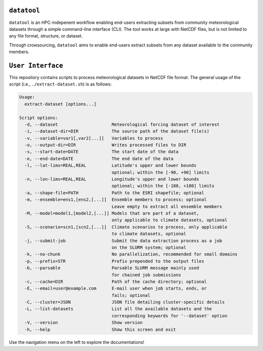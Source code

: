 .. datatool documentation master file, created by Kasra Keshavarz

``datatool``
============
``datatool`` is an HPC-indepenent workflow enabling end-users extracting
subsets from community meteorological datasets through a simple
command-line interface (CLI). The tool works at large with NetCDF files,
but is not limited to any file format, structure, or dataset.

Through crowsourcing, ``datatool`` aims to enable end-users extract subsets
from any dataset available to the community members.


``User Interface``
==================
This repository contains scripts to process meteorological datasets in NetCDF 
file format. The general usage of the script (i.e., ``./extract-dataset.sh``)
is as follows:

.. code-block:: console

   Usage:
     extract-dataset [options...]

   Script options:
     -d, --dataset                     Meteorological forcing dataset of interest
     -i, --dataset-dir=DIR             The source path of the dataset file(s)
     -v, --variable=var1[,var2[...]]   Variables to process
     -o, --output-dir=DIR              Writes processed files to DIR
     -s, --start-date=DATE             The start date of the data
     -e, --end-date=DATE               The end date of the data
     -l, --lat-lims=REAL,REAL          Latitude's upper and lower bounds
                                       optional; within the [-90, +90] limits
     -n, --lon-lims=REAL,REAL          Longitude's upper and lower bounds
                                       optional; within the [-180, +180] limits
     -a, --shape-file=PATH             Path to the ESRI shapefile; optional
     -m, --ensemble=ens1,[ens2,[...]]  Ensemble members to process; optional
                                       Leave empty to extract all ensemble members
     -M, --model=model1,[model2,[...]] Models that are part of a dataset,
                                       only applicable to climate datasets, optional
     -S, --scenario=scn1,[scn2,[...]]  Climate scenarios to process, only applicable
                                       to climate datasets, optional
     -j, --submit-job                  Submit the data extraction process as a job
                                       on the SLURM system; optional
     -k, --no-chunk                    No parallelization, recommended for small domains
     -p, --prefix=STR                  Prefix prepended to the output files
     -b, --parsable                    Parsable SLURM message mainly used
                                       for chained job submissions
     -c, --cache=DIR                   Path of the cache directory; optional
     -E, --email=user@example.com      E-mail user when job starts, ends, or
                                       fails; optional
     -C, --cluster=JSON                JSON file detailing cluster-specific details
     -L, --list-datasets               List all the available datasets and the
                                       corresponding keywords for '--dataset' option
     -V, --version                     Show version
     -h, --help                        Show this screen and exit


Use the navigation menu on the left to explore the documentations!

